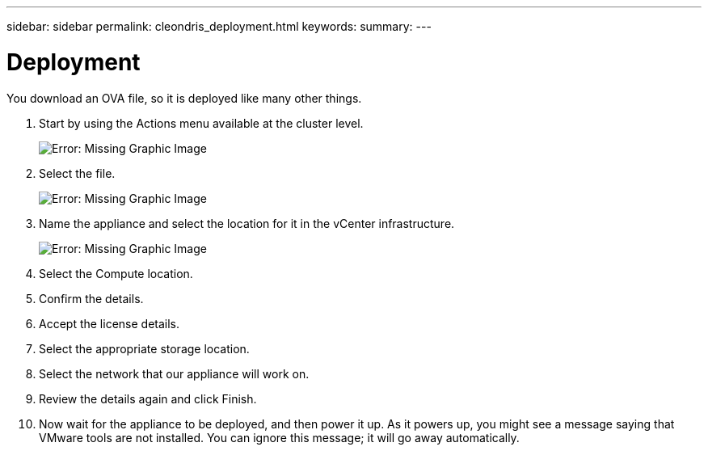---
sidebar: sidebar
permalink: cleondris_deployment.html
keywords:
summary:
---

= Deployment
:hardbreaks:
:nofooter:
:icons: font
:linkattrs:
:imagesdir: ./media/

//
// This file was created with NDAC Version 0.9 (July 10, 2020)
//
// 2020-07-10 10:54:35.640667
//

[.lead]

You download an OVA file, so it is deployed like many other things. 

. Start by using the Actions menu available at the cluster level.
+

image:cleondris_image2.png[Error: Missing Graphic Image]

. Select the file.
+

image:cleondris_image3.png[Error: Missing Graphic Image]

. Name the appliance and select the location for it in the vCenter infrastructure.
+

image:cleondris_image4.png[Error: Missing Graphic Image]

. Select the Compute location.

. Confirm the details.

. Accept the license details.

. Select the appropriate storage location.

. Select the network that our appliance will work on.

. Review the details again and click Finish.

. Now wait for the appliance to be deployed, and then power it up. As it powers up, you might see a message saying that VMware tools are not installed. You can ignore this message; it will go away automatically.
